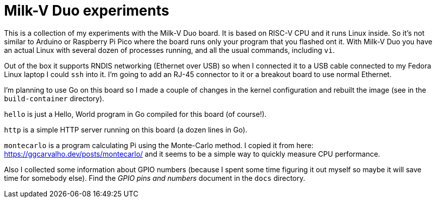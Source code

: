 = Milk-V Duo experiments

This is a collection of my experiments with the Milk-V Duo board.
It is based on RISC-V CPU and it runs Linux inside.
So it's not similar to Arduino or Raspberry Pi Pico where the board runs only your program that you flashed ont it.
With Milk-V Duo you have an actual Linux with several dozen of processes running, and all the usual commands, including `vi`.

Out of the box it supports RNDIS networking (Ethernet over USB) so when I connected it to a USB cable connected to my Fedora Linux laptop I could `ssh` into it.
I'm going to add an RJ-45 connector to it or a breakout board to use normal Ethernet.

I'm planning to use Go on this board so I made a couple of changes in the kernel configuration and rebuilt the image (see in the `build-container` directory).

`hello` is just a Hello, World program in Go compiled for this board (of course!).

`http` is a simple HTTP server running on this board (a dozen lines in Go).

`montecarlo` is a program calculating Pi using the Monte-Carlo method.
I copied it from here: https://ggcarvalho.dev/posts/montecarlo/ and it seems to be a simple way to quickly measure CPU performance.

Also I collected some information about GPIO numbers (because I spent some time figuring it out myself so maybe it will save time for somebody else).
Find the _GPIO pins and numbers_ document in the `docs` directory.